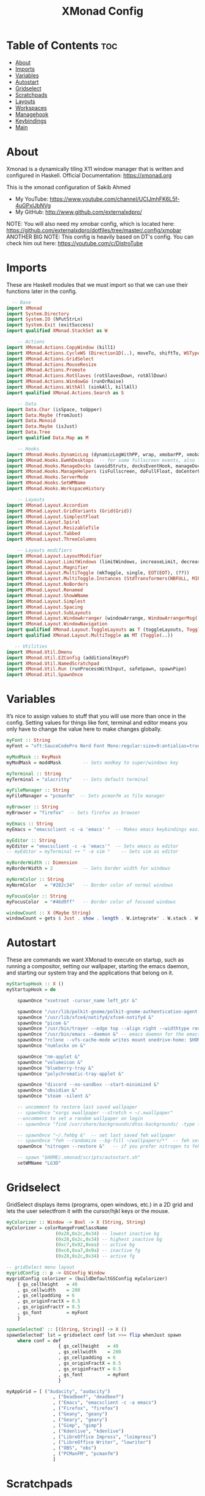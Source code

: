 #+TITLE: XMonad Config
#+PROPERTY: header-args :tangle xmonad.hs

* Table of Contents :toc:
- [[#about][About]]
- [[#imports][Imports]]
- [[#variables][Variables]]
- [[#autostart][Autostart]]
- [[#gridselect][Gridselect]]
- [[#scratchpads][Scratchpads]]
- [[#layouts][Layouts]]
- [[#workspaces][Workspaces]]
- [[#managehook][Managehook]]
- [[#keybindings][Keybindings]]
- [[#main][Main]]

* About
Xmonad is a dynamically tiling X11 window manager that is written and configured in Haskell.
Official Documentation: https://xmonad.org

This is the xmonad configuration of Sakib Ahmed
 + My YouTube: https://www.youtube.com/channel/UCIJmhFK6L5f-4uGPxlJbNVg
 + My GitHub:  http://www.github.com/externalxdpro/

NOTE: You will also need my xmobar config, which is located here: https://github.com/externalxdpro/dotfiles/tree/master/.config/xmobar
ANOTHER BIG NOTE: This config is heavily based on DT's config. You can check him out here: https://youtube.com/c/DistroTube

* Imports
These are Haskell modules that we must import so that we can use their functions later in the config.

#+begin_src haskell
  -- Base
import XMonad
import System.Directory
import System.IO (hPutStrLn)
import System.Exit (exitSuccess)
import qualified XMonad.StackSet as W

    -- Actions
import XMonad.Actions.CopyWindow (kill1)
import XMonad.Actions.CycleWS (Direction1D(..), moveTo, shiftTo, WSType(..), nextScreen, prevScreen)
import XMonad.Actions.GridSelect
import XMonad.Actions.MouseResize
import XMonad.Actions.Promote
import XMonad.Actions.RotSlaves (rotSlavesDown, rotAllDown)
import XMonad.Actions.WindowGo (runOrRaise)
import XMonad.Actions.WithAll (sinkAll, killAll)
import qualified XMonad.Actions.Search as S

    -- Data
import Data.Char (isSpace, toUpper)
import Data.Maybe (fromJust)
import Data.Monoid
import Data.Maybe (isJust)
import Data.Tree
import qualified Data.Map as M

    -- Hooks
import XMonad.Hooks.DynamicLog (dynamicLogWithPP, wrap, xmobarPP, xmobarColor, shorten, PP(..))
import XMonad.Hooks.EwmhDesktops  -- for some fullscreen events, also for xcomposite in obs.
import XMonad.Hooks.ManageDocks (avoidStruts, docksEventHook, manageDocks, ToggleStruts(..))
import XMonad.Hooks.ManageHelpers (isFullscreen, doFullFloat, doCenterFloat)
import XMonad.Hooks.ServerMode
import XMonad.Hooks.SetWMName
import XMonad.Hooks.WorkspaceHistory

    -- Layouts
import XMonad.Layout.Accordion
import XMonad.Layout.GridVariants (Grid(Grid))
import XMonad.Layout.SimplestFloat
import XMonad.Layout.Spiral
import XMonad.Layout.ResizableTile
import XMonad.Layout.Tabbed
import XMonad.Layout.ThreeColumns

    -- Layouts modifiers
import XMonad.Layout.LayoutModifier
import XMonad.Layout.LimitWindows (limitWindows, increaseLimit, decreaseLimit)
import XMonad.Layout.Magnifier
import XMonad.Layout.MultiToggle (mkToggle, single, EOT(EOT), (??))
import XMonad.Layout.MultiToggle.Instances (StdTransformers(NBFULL, MIRROR, NOBORDERS))
import XMonad.Layout.NoBorders
import XMonad.Layout.Renamed
import XMonad.Layout.ShowWName
import XMonad.Layout.Simplest
import XMonad.Layout.Spacing
import XMonad.Layout.SubLayouts
import XMonad.Layout.WindowArranger (windowArrange, WindowArrangerMsg(..))
import XMonad.Layout.WindowNavigation
import qualified XMonad.Layout.ToggleLayouts as T (toggleLayouts, ToggleLayout(Toggle))
import qualified XMonad.Layout.MultiToggle as MT (Toggle(..))

   -- Utilities
import XMonad.Util.Dmenu
import XMonad.Util.EZConfig (additionalKeysP)
import XMonad.Util.NamedScratchpad
import XMonad.Util.Run (runProcessWithInput, safeSpawn, spawnPipe)
import XMonad.Util.SpawnOnce

#+end_src

* Variables
It’s nice to assign values to stuff that you will use more than once in the config. Setting values for things like font, terminal and editor means you only have to change the value here to make changes globally.

#+begin_src haskell
myFont :: String
myFont = "xft:SauceCodePro Nerd Font Mono:regular:size=9:antialias=true:hinting=true"

myModMask :: KeyMask
myModMask = mod4Mask        -- Sets modkey to super/windows key

myTerminal :: String
myTerminal = "alacritty"    -- Sets default terminal

myFileManager :: String
myFileManager = "pcmanfm"  -- Sets pcmanfm as file manager

myBrowser :: String
myBrowser = "firefox"  -- Sets firefox as browser

myEmacs :: String
myEmacs = "emacsclient -c -a 'emacs' "  -- Makes emacs keybindings easier to type

myEditor :: String
myEditor = "emacsclient -c -a 'emacs'"  -- Sets emacs as editor
-- myEditor = myTerminal ++ " -e vim "    -- Sets vim as editor

myBorderWidth :: Dimension
myBorderWidth = 2           -- Sets border width for windows

myNormColor :: String
myNormColor   = "#282c34"   -- Border color of normal windows

myFocusColor :: String
myFocusColor  = "#46d9ff"   -- Border color of focused windows

windowCount :: X (Maybe String)
windowCount = gets $ Just . show . length . W.integrate' . W.stack . W.workspace . W.current . windowset
#+end_src

* Autostart
These are commands we want XMonad to execute on startup, such as running a compositor, setting our wallpaper, starting the emacs daemon, and starting our system tray and the applications that belong on it.

#+begin_src haskell
myStartupHook :: X ()
myStartupHook = do

    spawnOnce "xsetroot -cursor_name left_ptr &"

    spawnOnce "/usr/lib/polkit-gnome/polkit-gnome-authentication-agent-1 &"
    spawnOnce "/usr/lib/xfce4/notifyd/xfce4-notifyd &"
    spawnOnce "picom &"
    spawnOnce "/usr/bin/trayer --edge top --align right --widthtype request --padding 6 --SetDockType true --SetPartialStrut true --expand true --monitor 0 --transparent true --alpha 0 --tint 0x282c34  --height 22 &"
    spawnOnce "/usr/bin/emacs --daemon &" -- emacs daemon for the emacsclient
    spawnOnce "rclone --vfs-cache-mode writes mount onedrive-home: $HOME/onedrive/ &"
    spawnOnce "numlockx on &"

    spawnOnce "nm-applet &"
    spawnOnce "volumeicon &"
    spawnOnce "blueberry-tray &"
    spawnOnce "polychromatic-tray-applet &"

    spawnOnce "discord --no-sandbox --start-minimized &"
    spawnOnce "obsidian &"
    spawnOnce "steam -silent &"

    -- uncomment to restore last saved wallpaper
    -- spawnOnce "xargs xwallpaper --stretch < ~/.xwallpaper"
    --uncomment to set a random wallpaper on login
    -- spawnOnce "find /usr/share/backgrounds/dtos-backgrounds/ -type f | shuf -n 1 | xargs xwallpaper --stretch"

    -- spawnOnce "~/.fehbg &"  -- set last saved feh wallpaper
    -- spawnOnce "feh --randomize --bg-fill ~/wallpapers/*"  -- feh set random wallpaper
    spawnOnce "nitrogen --restore &"   -- if you prefer nitrogen to feh

    -- spawn "$HOME/.xmonad/scripts/autostart.sh"
    setWMName "LG3D"
#+end_src

* Gridselect
GridSelect displays items (programs, open windows, etc.) in a 2D grid and lets the user selectfrom it with the cursor/hjkl keys or the mouse.

#+begin_src haskell
myColorizer :: Window -> Bool -> X (String, String)
myColorizer = colorRangeFromClassName
                  (0x28,0x2c,0x34) -- lowest inactive bg
                  (0x28,0x2c,0x34) -- highest inactive bg
                  (0xc7,0x92,0xea) -- active bg
                  (0xc0,0xa7,0x9a) -- inactive fg
                  (0x28,0x2c,0x34) -- active fg

-- gridSelect menu layout
mygridConfig :: p -> GSConfig Window
mygridConfig colorizer = (buildDefaultGSConfig myColorizer)
    { gs_cellheight   = 40
    , gs_cellwidth    = 200
    , gs_cellpadding  = 6
    , gs_originFractX = 0.5
    , gs_originFractY = 0.5
    , gs_font         = myFont
    }

spawnSelected' :: [(String, String)] -> X ()
spawnSelected' lst = gridselect conf lst >>= flip whenJust spawn
    where conf = def
                   { gs_cellheight   = 40
                   , gs_cellwidth    = 200
                   , gs_cellpadding  = 6
                   , gs_originFractX = 0.5
                   , gs_originFractY = 0.5
                   , gs_font         = myFont
                   }

myAppGrid = [ ("Audacity", "audacity")
                 , ("Deadbeef", "deadbeef")
                 , ("Emacs", "emacsclient -c -a emacs")
                 , ("Firefox", "firefox")
                 , ("Geany", "geany")
                 , ("Geary", "geary")
                 , ("Gimp", "gimp")
                 , ("Kdenlive", "kdenlive")
                 , ("LibreOffice Impress", "loimpress")
                 , ("LibreOffice Writer", "lowriter")
                 , ("OBS", "obs")
                 , ("PCManFM", "pcmanfm")
                 ]
#+end_src

* Scratchpads
Allows to have several floating scratchpads running different applications.  Import Util.NamedScratchpad and bind a key to namedScratchpadSpawnAction.  In the example below, I have created named scratchpads for:
    alacritty – my terminal
    mocp – a terminal music player
    qalculate-gtk – a nice calculator

#+begin_src haskell
myScratchPads :: [NamedScratchpad]
myScratchPads = [ NS "terminal" spawnTerm findTerm manageTerm
                , NS "mocp" spawnMocp findMocp manageMocp
                , NS "calculator" spawnCalc findCalc manageCalc
                ]
  where
    spawnTerm  = myTerminal ++ " -t scratchpad"
    findTerm   = title =? "scratchpad"
    manageTerm = customFloating $ W.RationalRect l t w h
               where
                 h = 0.9
                 w = 0.9
                 t = 0.95 -h
                 l = 0.95 -w
    spawnMocp  = myTerminal ++ " -t mocp -e mocp"
    findMocp   = title =? "mocp"
    manageMocp = customFloating $ W.RationalRect l t w h
               where
                 h = 0.9
                 w = 0.9
                 t = 0.95 -h
                 l = 0.95 -w
    spawnCalc  = "qalculate-gtk"
    findCalc   = className =? "Qalculate-gtk"
    manageCalc = customFloating $ W.RationalRect l t w h
               where
                 h = 0.5
                 w = 0.4
                 t = 0.75 -h
                 l = 0.70 -w
#+end_src

* Layouts
Defining the layouts that I want to have available.

#+begin_src haskell
--Makes setting the spacingRaw simpler to write. The spacingRaw module adds a configurable amount of space around windows.
mySpacing :: Integer -> l a -> XMonad.Layout.LayoutModifier.ModifiedLayout Spacing l a
mySpacing i = spacingRaw False (Border i i i i) True (Border i i i i) True

-- Below is a variation of the above except no borders are applied
-- if fewer than two windows. So a single window has no gaps.
mySpacing' :: Integer -> l a -> XMonad.Layout.LayoutModifier.ModifiedLayout Spacing l a
mySpacing' i = spacingRaw True (Border i i i i) True (Border i i i i) True

-- Defining a bunch of layouts, many that I don't use.
-- limitWindows n sets maximum number of windows displayed for layout.
-- mySpacing n sets the gap size around the windows.
tall     = renamed [Replace "tall"]
           $ smartBorders
           $ windowNavigation
           $ addTabs shrinkText myTabTheme
           $ subLayout [] (smartBorders Simplest)
           $ limitWindows 12
           $ mySpacing 8
           $ ResizableTall 1 (3/100) (1/2) []
magnify  = renamed [Replace "magnify"]
           $ smartBorders
           $ windowNavigation
           $ addTabs shrinkText myTabTheme
           $ subLayout [] (smartBorders Simplest)
           $ magnifier
           $ limitWindows 12
           $ mySpacing 8
           $ ResizableTall 1 (3/100) (1/2) []
monocle  = renamed [Replace "monocle"]
           $ smartBorders
           $ windowNavigation
           $ addTabs shrinkText myTabTheme
           $ subLayout [] (smartBorders Simplest)
           $ limitWindows 20 Full
floats   = renamed [Replace "floats"]
           $ smartBorders
           $ limitWindows 20 simplestFloat
grid     = renamed [Replace "grid"]
           $ smartBorders
           $ windowNavigation
           $ addTabs shrinkText myTabTheme
           $ subLayout [] (smartBorders Simplest)
           $ limitWindows 12
           $ mySpacing 8
           $ mkToggle (single MIRROR)
           $ Grid (16/10)
spirals  = renamed [Replace "spirals"]
           $ smartBorders
           $ windowNavigation
           $ addTabs shrinkText myTabTheme
           $ subLayout [] (smartBorders Simplest)
           $ mySpacing' 8
           $ spiral (6/7)
threeCol = renamed [Replace "threeCol"]
           $ smartBorders
           $ windowNavigation
           $ addTabs shrinkText myTabTheme
           $ subLayout [] (smartBorders Simplest)
           $ limitWindows 7
           $ ThreeCol 1 (3/100) (1/2)
threeRow = renamed [Replace "threeRow"]
           $ smartBorders
           $ windowNavigation
           $ addTabs shrinkText myTabTheme
           $ subLayout [] (smartBorders Simplest)
           $ limitWindows 7
           -- Mirror takes a layout and rotates it by 90 degrees.
           -- So we are applying Mirror to the ThreeCol layout.
           $ Mirror
           $ ThreeCol 1 (3/100) (1/2)
tabs     = renamed [Replace "tabs"]
           -- I cannot add spacing to this layout because it will
           -- add spacing between window and tabs which looks bad.
           $ tabbed shrinkText myTabTheme
tallAccordion  = renamed [Replace "tallAccordion"]
           $ Accordion
wideAccordion  = renamed [Replace "wideAccordion"]
           $ Mirror Accordion

-- setting colors for tabs layout and tabs sublayout.
myTabTheme = def { fontName            = myFont
                 , activeColor         = "#46d9ff"
                 , inactiveColor       = "#313846"
                 , activeBorderColor   = "#46d9ff"
                 , inactiveBorderColor = "#282c34"
                 , activeTextColor     = "#282c34"
                 , inactiveTextColor   = "#d0d0d0"
                 }

-- Theme for showWName which prints current workspace when you change workspaces.
myShowWNameTheme :: SWNConfig
myShowWNameTheme = def
    { swn_font              = "xft:Ubuntu:bold:size=60"
    , swn_fade              = 1.0
    , swn_bgcolor           = "#1c1f24"
    , swn_color             = "#ffffff"
    }

-- The layout hook
myLayoutHook = avoidStruts $ mouseResize $ windowArrange $ T.toggleLayouts floats
               $ mkToggle (NBFULL ?? NOBORDERS ?? EOT) myDefaultLayout
             where
               myDefaultLayout =     withBorder myBorderWidth tall
                                 ||| magnify
                                 ||| noBorders monocle
                                 ||| floats
                                 ||| noBorders tabs
                                 ||| grid
                                 ||| spirals
                                 ||| threeCol
                                 ||| threeRow
                                 ||| tallAccordion
                                 ||| wideAccordion
#+end_src
* Workspaces
I have made my workspaces in xmobar “clickable.” Clickable workspaces means the mouse can be used to switch workspaces. This requires xdotool to be installed. You need to use UnsafeStdInReader instead of simply StdInReader in your xmobar config so you can pass actions to it.

#+begin_src haskell
-- myWorkspaces = [" 1 ", " 2 ", " 3 ", " 4 ", " 5 ", " 6 ", " 7 ", " 8 ", " 9 "]
myWorkspaces = [" dev ", " www ", " game ", " doc ", " virt ", " chat ", " mus ", " vid ", " gfx "]
myWorkspaceIndices = M.fromList $ zipWith (,) myWorkspaces [1..] -- (,) == \x y -> (x,y)

clickable ws = "<action=xdotool key super+"++show i++">"++ws++"</action>"
    where i = fromJust $ M.lookup ws myWorkspaceIndices
#+end_src

* Managehook
Sets some rules for certain programs. Examples include forcing certain programs to always float, or to always appear on a certain workspace.  Forcing programs to a certain workspace with a doShift requires xdotool if you are using clickable workspaces. You need the className or title of the program. Use xprop to get this info.

#+begin_src haskell
myManageHook :: XMonad.Query (Data.Monoid.Endo WindowSet)
myManageHook = composeAll
     -- 'doFloat' forces a window to float.  Useful for dialog boxes and such.
     -- using 'doShift ( myWorkspaces !! 7)' sends program to workspace 8!
     -- I'm doing it this way because otherwise I would have to write out the full
     -- name of my workspaces and the names would be very long if using clickable workspaces.
     [ className =? "confirm"         --> doFloat
     , className =? "file_progress"   --> doFloat
     , className =? "dialog"          --> doFloat
     , className =? "download"        --> doFloat
     , className =? "error"           --> doFloat
     , className =? "Gimp"            --> doFloat
     , className =? "notification"    --> doFloat
     , className =? "pinentry-gtk-2"  --> doFloat
     , className =? "splash"          --> doFloat
     , className =? "toolbar"         --> doFloat
     , className =? "Yad"             --> doCenterFloat
     , title =? "Oracle VM VirtualBox Manager"  --> doFloat
     , (className =? "firefox" <&&> resource =? "Dialog") --> doFloat  -- Float Firefox Dialog
     , isFullscreen -->  doFullFloat

     , className =? "Alacritty"                                 --> doShift ( myWorkspaces !! 0 )
     , className =? "Emacs"                                     --> doShift ( myWorkspaces !! 0 )
     , title =? "Mozilla Firefox"                               --> doShift ( myWorkspaces !! 1 )
     , className =? "Brave-browser"                             --> doShift ( myWorkspaces !! 1 )
     , className =? "qutebrowser"                               --> doShift ( myWorkspaces !! 1 )
     , className =? "Chiaki"                                    --> doShift ( myWorkspaces !! 2 )
     , className =? "GeForce NOW"                               --> doShift ( myWorkspaces !! 2 )
     , className =? "Lutris"                                    --> doShift ( myWorkspaces !! 2 )
     , className =? "Steam"                                     --> doShift ( myWorkspaces !! 2 )
     , className =? "obsidian"                                  --> doShift ( myWorkspaces !! 3 )
     , title =? "LibreOffice"                                   --> doShift ( myWorkspaces !! 3 )
     , className =? "VirtualBox Manager"                        --> doShift ( myWorkspaces !! 4 )
     , title =? "Virtual Machine Manager"                       --> doShift ( myWorkspaces !! 4 )
     , className =? "discord"                                   --> doShift ( myWorkspaces !! 5 )
     , className =? "Spotify"                                   --> doShift ( myWorkspaces !! 6 )
     , className =? "kdenlive"                                  --> doShift ( myWorkspaces !! 7 )
     , className =? "mpv"                                       --> doShift ( myWorkspaces !! 7 )
     , className =? "vlc"                                       --> doShift ( myWorkspaces !! 7 )
     , title =? "GNU Image Manipulation Program"                --> doShift ( myWorkspaces !! 8 )
     ] <+> namedScratchpadManageHook myScratchPads
#+end_src

* Keybindings
I am using the Xmonad.Util.EZConfig module which allows keybindings to be written in simpler, emacs-like format.  The Super/Windows key is ‘M’ (the modkey).  The ALT key is ‘M1’.  SHIFT is ‘S’ and CTRL is ‘C’.

#+begin_src haskell
-- START_KEYS
myKeys :: [(String, X ())]
myKeys =
    -- KB_GROUP Xmonad
        [ ("M-S-r", spawn "xmonad --recompile && xmonad --restart")  -- Recompiles xmonad
        , ("M1-r", spawn "xmonad --restart")    -- Restarts xmonad
        -- , ("M-x", io exitSuccess)               -- Quits xmonad
        , ("M-x", spawn "arcolinux-logout")        -- Displays logout menu
        , ("M-S-/", spawn "~/.xmonad/xmonad_keys.sh")

    -- KB_GROUP Run Prompt
        , ("M-p", spawn "rofi -show drun -show-icons") -- Rofi
        -- , ("M-p", spawn "dmenu_run -i -p \"Run: \"") -- Dmenu

    -- KB_GROUP Password Prompt
        , ("M-S-p", spawn "rofi-pass") -- Rofi Pass addon
        -- , ("M-S-p", spawn "passmenu") -- Dmenu Pass addon
    -- KB_GROUP Other Dmenu Prompts
    -- In Xmonad and many tiling window managers, M-p is the default keybinding to
    -- launch dmenu_run, so I've decided to use M-p plus KEY for these dmenu scripts.
    -- Read how to install these at https://gitlab.com/dwt1/dmscripts
        {-
        , ("M-p a", spawn "dm-sounds")    -- choose an ambient background
        , ("M-p b", spawn "dm-setbg")     -- set a background
        , ("M-p c", spawn "dm-colpick")   -- pick color from our scheme
        , ("M-p e", spawn "dm-confedit")  -- edit config files
        , ("M-p i", spawn "dm-maim")      -- screenshots (images)
        , ("M-p k", spawn "dm-kill")      -- kill processes
        , ("M-p m", spawn "dm-man")       -- manpages
        , ("M-p o", spawn "dm-bookman")   -- qutebrowser bookmarks/history
        , ("M-p p", spawn "passmenu")     -- passmenu
        , ("M-p q", spawn "dm-logout")    -- logout menu
        , ("M-p r", spawn "dm-reddit")    -- reddio (a reddit viewer)
        , ("M-p s", spawn "dm-websearch") -- search various search engines
        -}

    -- KB_GROUP Useful programs to have a keybinding for launch
        , ("M-<Return>", spawn (myTerminal))
        , ("C-S-<Esc>", spawn (myTerminal ++ " -e htop"))

        , ("M-S-<Return>", spawn (myFileManager))

        , ("M-S-w", spawn (myBrowser))
        , ("M-S-q", spawn "qutebrowser")

        , ("M-S-e", spawn (myEditor))

    -- KB_GROUP Kill windows
        , ("M-S-c", kill1)     -- Kill the currently focused client
        , ("M-S-a", killAll)   -- Kill all windows on current workspace

    -- KB_GROUP Workspaces
        , ("M-.", nextScreen)  -- Switch focus to next monitor
        , ("M-,", prevScreen)  -- Switch focus to prev monitor
        , ("M-S-<KP_Add>", shiftTo Next nonNSP >> moveTo Next nonNSP)       -- Shifts focused window to next ws
        , ("M-S-<KP_Subtract>", shiftTo Prev nonNSP >> moveTo Prev nonNSP)  -- Shifts focused window to prev ws

    -- KB_GROUP Floating windows
        , ("M-f", sendMessage (T.Toggle "floats")) -- Toggles my 'floats' layout
        , ("M-t", withFocused $ windows . W.sink)  -- Push floating window back to tile
        , ("M-S-t", sinkAll)                       -- Push ALL floating windows to tile

    -- KB_GROUP Increase/decrease spacing (gaps)
        , ("C-M1-j", decWindowSpacing 4)         -- Decrease window spacing
        , ("C-M1-k", incWindowSpacing 4)         -- Increase window spacing
        , ("C-M1-h", decScreenSpacing 4)         -- Decrease screen spacing
        , ("C-M1-l", incScreenSpacing 4)         -- Increase screen spacing

    -- KB_GROUP Grid Select (CTR-g followed by a key)
        , ("C-g g", spawnSelected' myAppGrid)                 -- grid select favorite apps
        , ("C-g t", goToSelected $ mygridConfig myColorizer)  -- goto selected window
        , ("C-g b", bringSelected $ mygridConfig myColorizer) -- bring selected window

    -- KB_GROUP Windows navigation
        , ("M-m", windows W.focusMaster)  -- Move focus to the master window
        , ("M-j", windows W.focusDown)    -- Move focus to the next window
        , ("M-k", windows W.focusUp)      -- Move focus to the prev window
        , ("M-S-m", windows W.swapMaster) -- Swap the focused window and the master window
        , ("M-S-j", windows W.swapDown)   -- Swap focused window with next window
        , ("M-S-k", windows W.swapUp)     -- Swap focused window with prev window
        , ("M-<Backspace>", promote)      -- Moves focused window to master, others maintain order
        , ("M-S-<Tab>", rotSlavesDown)    -- Rotate all windows except master and keep focus in place
        , ("M-C-<Tab>", rotAllDown)       -- Rotate all the windows in the current stack

    -- KB_GROUP Layouts
        , ("M-<Tab>", sendMessage NextLayout)           -- Switch to next layout
        , ("M-<Space>", sendMessage (MT.Toggle NBFULL) >> sendMessage ToggleStruts) -- Toggles noborder/full

    -- KB_GROUP Increase/decrease windows in the master pane or the stack
        , ("M-S-<Up>", sendMessage (IncMasterN 1))      -- Increase # of clients master pane
        , ("M-S-<Down>", sendMessage (IncMasterN (-1))) -- Decrease # of clients master pane
        , ("M-C-<Up>", increaseLimit)                   -- Increase # of windows
        , ("M-C-<Down>", decreaseLimit)                 -- Decrease # of windows

    -- KB_GROUP Window resizing
        , ("M-h", sendMessage Shrink)                   -- Shrink horiz window width
        , ("M-l", sendMessage Expand)                   -- Expand horiz window width
        , ("M-M1-j", sendMessage MirrorShrink)          -- Shrink vert window width
        , ("M-M1-k", sendMessage MirrorExpand)          -- Expand vert window width

    -- KB_GROUP Sublayouts
    -- This is used to push windows to tabbed sublayouts, or pull them out of it.
        , ("M-C-h", sendMessage $ pullGroup L)
        , ("M-C-l", sendMessage $ pullGroup R)
        , ("M-C-k", sendMessage $ pullGroup U)
        , ("M-C-j", sendMessage $ pullGroup D)
        , ("M-C-m", withFocused (sendMessage . MergeAll))
        -- , ("M-C-u", withFocused (sendMessage . UnMerge))
        , ("M-C-/", withFocused (sendMessage . UnMergeAll))
        , ("M-C-.", onGroup W.focusUp')    -- Switch focus to next tab
        , ("M-C-,", onGroup W.focusDown')  -- Switch focus to prev tab

    -- KB_GROUP Scratchpads
    -- Toggle show/hide these programs.  They run on a hidden workspace.
    -- When you toggle them to show, it brings them to your current workspace.
    -- Toggle them to hide and it sends them back to hidden workspace (NSP).
        , ("M-s t", namedScratchpadAction myScratchPads "terminal")
        , ("M-s m", namedScratchpadAction myScratchPads "mocp")
        , ("M-s c", namedScratchpadAction myScratchPads "calculator")

    -- KB_GROUP Set wallpaper
    -- Set wallpaper with either 'xwallwaper'. Type 'SUPER+F1' to launch sxiv in the
    -- wallpapers directory; then in sxiv, type 'C-x x' to set the wallpaper that you
    -- choose.  Or, type 'SUPER+F2' to set a random wallpaper.
        {-
        , ("M-<F1>", spawn "sxiv -r -q -t -o /usr/share/backgrounds/dtos-backgrounds/*")
        , ("M-<F2>", spawn "find /usr/share/backgrounds/dtos-backgrounds// -type f | shuf -n 1 | xargs xwallpaper --stretch")
        -}

    -- KB_GROUP Controls for mocp music player (SUPER-u followed by a key)
        , ("M-u p", spawn "mocp --play")
        , ("M-u l", spawn "mocp --next")
        , ("M-u h", spawn "mocp --previous")
        , ("M-u <Space>", spawn "mocp --toggle-pause")

    -- KB_GROUP Emacs (CTRL-e followed by a key)
        -- , ("C-e e", spawn myEmacs)                 -- start emacs
        , ("C-e e", spawn (myEmacs ++ ("--eval '(dashboard-refresh-buffer)'")))   -- emacs dashboard
        , ("C-e b", spawn (myEmacs ++ ("--eval '(ibuffer)'")))   -- list buffers
        , ("C-e d", spawn (myEmacs ++ ("--eval '(dired nil)'"))) -- dired
        , ("C-e i", spawn (myEmacs ++ ("--eval '(erc)'")))       -- erc irc client
        , ("C-e m", spawn (myEmacs ++ ("--eval '(mu4e)'")))      -- mu4e email
        , ("C-e n", spawn (myEmacs ++ ("--eval '(elfeed)'")))    -- elfeed rss
        , ("C-e s", spawn (myEmacs ++ ("--eval '(eshell)'")))    -- eshell
        , ("C-e t", spawn (myEmacs ++ ("--eval '(mastodon)'")))  -- mastodon.el
        -- , ("C-e v", spawn (myEmacs ++ ("--eval '(vterm nil)'"))) -- vterm if on GNU Emacs
        , ("C-e v", spawn (myEmacs ++ ("--eval '(+vterm/here nil)'"))) -- vterm if on Doom Emacs
        -- , ("C-e w", spawn (myEmacs ++ ("--eval '(eww \"distrotube.com\")'"))) -- eww browser if on GNU Emacs
        , ("C-e w", spawn (myEmacs ++ ("--eval '(doom/window-maximize-buffer(eww \"start.duckduckgo.com\"))'"))) -- eww browser if on Doom Emacs
        -- emms is an emacs audio player. I set it to auto start playing in a specific directory.
        , ("C-e a", spawn (myEmacs ++ ("--eval '(emms)' --eval '(emms-play-directory-tree \"~/Music/Non-Classical/70s-80s/\")'")))

    -- KB_GROUP Multimedia Keys
        , ("<XF86AudioPlay>", spawn "mocp --play")
        , ("<XF86AudioPrev>", spawn "mocp --previous")
        , ("<XF86AudioNext>", spawn "mocp --next")
        , ("<XF86AudioMute>", spawn "amixer set Master toggle")
        , ("<XF86AudioLowerVolume>", spawn "amixer set Master 5%- unmute")
        , ("<XF86AudioRaiseVolume>", spawn "amixer set Master 5%+ unmute")
        , ("<XF86HomePage>", spawn "qutebrowser https://www.youtube.com/c/DistroTube")
        , ("<XF86Search>", spawn "dm-websearch")
        , ("<XF86Mail>", runOrRaise "thunderbird" (resource =? "thunderbird"))
        , ("<XF86Calculator>", runOrRaise "qalculate-gtk" (resource =? "qalculate-gtk"))
        , ("<XF86Eject>", spawn "toggleeject")
        , ("<Print>", spawn "dm-maim")
        ]
    -- The following lines are needed for named scratchpads.
          where nonNSP          = WSIs (return (\ws -> W.tag ws /= "NSP"))
                nonEmptyNonNSP  = WSIs (return (\ws -> isJust (W.stack ws) && W.tag ws /= "NSP"))
-- END_KEYS
#+end_src

* Main
This is the “main” of XMonad. This is where everything in our configs comes together and works.

#+begin_src haskell
main :: IO ()
main = do
    -- Launching two instances of xmobar on their monitors.
    xmproc0 <- spawnPipe "xmobar -x 0 $HOME/.config/xmobar/xmobarrc"
    xmproc1 <- spawnPipe "xmobar -x 1 $HOME/.config/xmobar/xmobarrc"
    -- the xmonad, ya know...what the WM is named after!
    xmonad $ ewmh def
        { manageHook         = myManageHook <+> manageDocks
        , handleEventHook    = docksEventHook
                               -- Uncomment this line to enable fullscreen support on things like YouTube/Netflix.
                               -- This works perfect on SINGLE monitor systems. On multi-monitor systems,
                               -- it adds a border around the window if screen does not have focus. So, my solution
                               -- is to use a keybinding to toggle fullscreen noborders instead.  (M-<Space>)
                               -- <+> fullscreenEventHook
        , modMask            = myModMask
        , terminal           = myTerminal
        , startupHook        = myStartupHook
        , layoutHook         = showWName' myShowWNameTheme $ myLayoutHook
        , workspaces         = myWorkspaces
        , borderWidth        = myBorderWidth
        , normalBorderColor  = myNormColor
        , focusedBorderColor = myFocusColor
        , logHook = dynamicLogWithPP $ namedScratchpadFilterOutWorkspacePP $ xmobarPP
              -- the following variables beginning with 'pp' are settings for xmobar.
              { ppOutput = \x -> hPutStrLn xmproc0 x                          -- xmobar on monitor 1
                              >> hPutStrLn xmproc1 x                          -- xmobar on monitor 2
              , ppCurrent = xmobarColor "#c792ea" "" . wrap "<box type=Bottom width=2 mb=2 color=#c792ea>" "</box>"         -- Current workspace
              , ppVisible = xmobarColor "#c792ea" "" . clickable              -- Visible but not current workspace
              , ppHidden = xmobarColor "#82AAFF" "" . wrap "<box type=Top width=2 mt=2 color=#82AAFF>" "</box>" . clickable -- Hidden workspaces
              , ppHiddenNoWindows = xmobarColor "#82AAFF" ""  . clickable     -- Hidden workspaces (no windows)
              , ppTitle = xmobarColor "#b3afc2" "" . shorten 60               -- Title of active window
              , ppSep =  "<fc=#666666> <fn=1>|</fn> </fc>"                    -- Separator character
              , ppUrgent = xmobarColor "#C45500" "" . wrap "!" "!"            -- Urgent workspace
              , ppExtras  = [windowCount]                                     -- # of windows current workspace
              , ppOrder  = \(ws:l:t:ex) -> [ws,l]++ex++[t]                    -- order of things in xmobar
              }
        } `additionalKeysP` myKeys
#+end_src

